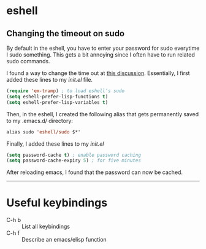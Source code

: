 #+BEGIN_COMMENT
.. title: Emacs Notes
.. slug: emacs
.. date: 1/24/2014
.. tags: emacs
.. link:
.. description: Notes on things I've learned in emacs
.. type: text
#+END_COMMENT
#+OPTIONS: toc:nil num:t ^:nil
#+TOC: headlines 3

* eshell

** Changing the timeout on sudo
   By default in the eshell, you have to enter your password for sudo
   everytime I sudo something. This gets a bit annoying since I often
   have to run related sudo commands.

   I found a way to change the time out at [[http://emacs.stackexchange.com/questions/5608/how-to-let-eshell-remember-sudo-password-for-two-minutes][this
   discussion]]. Essentially, I first added these lines to my /init.el/
   file.

   #+BEGIN_SRC emacs-lisp
(require 'em-tramp) ; to load eshell’s sudo
(setq eshell-prefer-lisp-functions t)
(setq eshell-prefer-lisp-variables t)
   #+END_SRC

   Then, in the eshell, I created the following alias that gets
   permanently saved to my .emacs.d/ directory:

   #+BEGIN_SRC emacs-lisp
alias sudo 'eshell/sudo $*'
   #+END_SRC

   Finally, I added these lines to my /init.el/
   #+BEGIN_SRC emacs-lisp
(setq password-cache t) ; enable password caching
(setq password-cache-expiry 5) ; for five minutes
   #+END_SRC

   After reloading emacs, I found that the password can now be cached.

-----

* Useful keybindings
  + C-h b :: List all keybindings
  + C-h f :: Describe an emacs/elisp function

